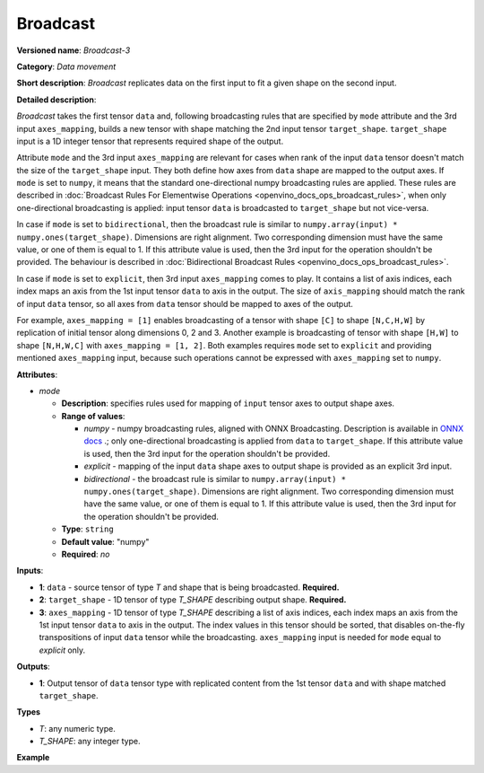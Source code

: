 .. {#openvino_docs_ops_movement_Broadcast_3}

Broadcast
=========


.. meta::
  :description: Learn about Broadcast-3 - a data movement operation, 
                which can be performed on two required and one optional input tensor.

**Versioned name**: *Broadcast-3*

**Category**: *Data movement*

**Short description**: *Broadcast* replicates data on the first input to fit a given shape on the second input.

**Detailed description**:

*Broadcast* takes the first tensor ``data`` and, following broadcasting rules that are specified by ``mode`` attribute and the 3rd input ``axes_mapping``, builds a new tensor with shape matching the 2nd input tensor ``target_shape``. ``target_shape`` input is a 1D integer tensor that represents required shape of the output.

Attribute ``mode`` and the 3rd input ``axes_mapping`` are relevant for cases when rank of the input ``data`` tensor doesn't match the size of the ``target_shape`` input. They both define how axes from ``data`` shape are mapped to the output axes. If ``mode`` is set to ``numpy``, it means that the standard one-directional numpy broadcasting rules are applied. These rules are described in :doc:`Broadcast Rules For Elementwise Operations <openvino_docs_ops_broadcast_rules>`, when only one-directional broadcasting is applied: input tensor ``data`` is broadcasted to ``target_shape`` but not vice-versa.

In case if ``mode`` is set to ``bidirectional``, then the broadcast rule is similar to ``numpy.array(input) * numpy.ones(target_shape)``. Dimensions are right alignment. Two corresponding dimension must have the same value, or one of them is equal to 1. If this attribute value is used, then the 3rd input for the operation shouldn't be provided. The behaviour is described in :doc:`Bidirectional Broadcast Rules <openvino_docs_ops_broadcast_rules>`.

In case if ``mode`` is set to ``explicit``, then 3rd input ``axes_mapping`` comes to play. It contains a list of axis indices, each index maps an axis from the 1st input tensor ``data`` to axis in the output. The size of ``axis_mapping`` should match the rank of input ``data`` tensor, so all axes from ``data`` tensor should be mapped to axes of the output.

For example, ``axes_mapping = [1]`` enables broadcasting of a tensor with shape ``[C]`` to shape ``[N,C,H,W]`` by replication of initial tensor along dimensions 0, 2 and 3. Another example is broadcasting of tensor with shape ``[H,W]`` to shape ``[N,H,W,C]`` with ``axes_mapping = [1, 2]``. Both examples requires ``mode`` set to ``explicit`` and providing mentioned ``axes_mapping`` input, because such operations cannot be expressed with ``axes_mapping`` set to ``numpy``.


**Attributes**:

* *mode*

  * **Description**: specifies rules used for mapping of ``input`` tensor axes to output shape axes.
  * **Range of values**:

    * *numpy* - numpy broadcasting rules, aligned with ONNX Broadcasting. Description is available in `ONNX docs <https://github.com/onnx/onnx/blob/master/docs/Broadcasting.md>`__ .; only one-directional broadcasting is applied from ``data`` to ``target_shape``. If this attribute value is used, then the 3rd input for the operation shouldn't be provided.
    * *explicit* - mapping of the input ``data`` shape axes to output shape is provided as an explicit 3rd input.
    * *bidirectional* - the broadcast rule is similar to ``numpy.array(input) * numpy.ones(target_shape)``. Dimensions are right alignment. Two corresponding dimension must have the same value, or one of them is equal to 1. If this attribute value is used, then the 3rd input for the operation shouldn't be provided.
  * **Type**: ``string``
  * **Default value**: "numpy"
  * **Required**: *no*


**Inputs**:

* **1**: ``data`` - source tensor of type *T* and shape that is being broadcasted. **Required.**
* **2**: ``target_shape`` - 1D tensor of type *T_SHAPE* describing output shape. **Required.**
* **3**: ``axes_mapping`` - 1D tensor of type *T_SHAPE* describing a list of axis indices, each index maps an axis from the 1st input tensor ``data`` to axis in the output. The index values in this tensor should be sorted, that disables on-the-fly transpositions of input ``data`` tensor while the broadcasting. ``axes_mapping`` input is needed for ``mode`` equal to *explicit* only.

**Outputs**:

* **1**: Output tensor of ``data`` tensor type with replicated content from the 1st tensor ``data`` and with shape matched ``target_shape``.

**Types**

* *T*: any numeric type.
* *T_SHAPE*: any integer type.

**Example**

.. code-block:: xml
   :force:
   
   <layer ... type="Broadcast" ...>
       <data mode="numpy"/>
       <input>
           <port id="0">
               <dim>16</dim>
               <dim>1</dim>
               <dim>1</dim>
          </port>
           <port id="1">
               <dim>4</dim>   < !--The tensor contains 4 elements: [1, 16, 50, 50] -->
           </port>
           < !-- the 3rd input shouldn't be provided with mode="numpy" -->
       </input>
       <output>
           <port id="2">
               <dim>1</dim>
               <dim>16</dim>
               <dim>50</dim>
               <dim>50</dim>
           </port>
       </output>
   </layer>
   
   <layer ... type="Broadcast" ...>
       <data mode="explicit"/>
       <input>
           <port id="0">
               <dim>16</dim>
          </port>
           <port id="1">
               <dim>4</dim>   < !--The tensor contains 4 elements: [1, 16, 50, 50] -->
           </port>
           <port id="1">
               <dim>1</dim>   < !--The tensor contains 1 elements: [1] -->
           </port>
       </input>
       <output>
           <port id="2">
               <dim>1</dim>
               <dim>16</dim>
               <dim>50</dim>
               <dim>50</dim>
           </port>
       </output>
   </layer>
   
   <layer ... type="Broadcast" ...>
       <data mode="explicit"/>
       <input>
           <port id="0">
               <dim>50</dim>
               <dim>50</dim>
          </port>
           <port id="1">
               <dim>4</dim>   < !--The tensor contains 4 elements: [1, 50, 50, 16] -->
           </port>
           <port id="1">
               <dim>2</dim>   < !--The tensor contains 2 elements: [1, 2] -->
           </port>
       </input>
       <output>
           <port id="2">
               <dim>1</dim>
               <dim>50</dim>
               <dim>50</dim>
               <dim>16</dim>
           </port>
       </output>
   </layer>
   
   <layer ... type="Broadcast" ...>
       <data mode="bidirectional"/>
       <input>
           <port id="0">
               <dim>16</dim>
               <dim>1</dim>
               <dim>1</dim>
          </port>
           <port id="1">
               <dim>4</dim>   < !--The tensor contains 4 elements: [1, 1, 50, 50] -->
           </port>
           < !-- the 3rd input shouldn't be provided with mode="bidirectional" -->
       </input>
       <output>
           <port id="2">
               <dim>1</dim>
               <dim>16</dim>
               <dim>50</dim>
               <dim>50</dim>
           </port>
       </output>
   </layer>


